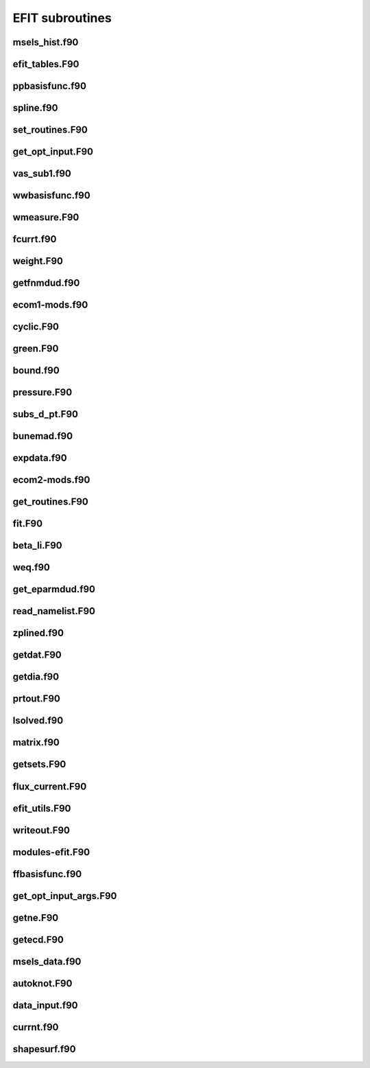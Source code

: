 EFIT subroutines
================================

msels_hist.f90
--------------

.. doxygenfunction:: msels_hist

efit_tables.F90
---------------

.. doxygenfunction:: efit_read_tables
.. doxygenfunction:: set_table_dir

ppbasisfunc.f90
---------------

.. doxygenfunction:: ppcnst
.. doxygenfunction:: ppstore

spline.f90
----------

.. doxygenfunction:: seva2d
.. doxygenfunction:: sets2d
.. doxygenfunction:: sdecm
.. doxygenfunction:: spl2bc
.. doxygenfunction:: spl2pp
.. doxygenfunction:: eknot
.. doxygenfunction:: spli2d
.. doxygenfunction:: bsplvb
.. doxygenfunction:: banslv
.. doxygenfunction:: banfac
.. doxygenfunction:: interv
.. doxygenfunction:: linv1f

set_routines.F90
----------------

.. doxygenfunction:: setece
.. doxygenfunction:: seter
.. doxygenfunction:: seterp
.. doxygenfunction:: set_basis_params
.. doxygenfunction:: setff
.. doxygenfunction:: setfp
.. doxygenfunction:: setfpp
.. doxygenfunction:: setpp
.. doxygenfunction:: setppp
.. doxygenfunction:: setpr
.. doxygenfunction:: setpw
.. doxygenfunction:: setpwp
.. doxygenfunction:: setpwpp
.. doxygenfunction:: setstark


get_opt_input.F90
-----------------

.. doxygenfunction:: get_opt_input

vas_sub1.f90
------------

.. doxygenfunction:: inp_file_ch


wwbasisfunc.f90
---------------

.. doxygenfunction:: wwcnst
.. doxygenfunction:: wwstore
.. doxygenfunction:: eecnst
.. doxygenfunction:: eestore

wmeasure.F90
------------

.. doxygenfunction:: wmeasure

fcurrt.f90
----------

.. doxygenfunction:: fcurrt


weight.F90
----------

.. doxygenfunction:: weight

getfnmdud.f90
-------------

.. doxygenfunction:: getfnmd
.. doxygenfunction:: getfnm2
.. doxygenfunction:: getfnmu
.. doxygenfunction:: getfnmu2
.. doxygenfunction:: setfnme

ecom1-mods.f90
--------------

.. doxygenfunction:: set_ecom_mod1_arrays

cyclic.F90
----------

.. doxygenfunction:: cyclic_reduction
.. doxygenfunction:: pflux_cycred
.. doxygenfunction:: vsma_
.. doxygenfunction:: ef_vvmul
.. doxygenfunction:: ef_tridiag2
.. doxygenfunction:: ef_tridiag1
.. doxygenfunction:: ef_vadd_shrt
.. doxygenfunction:: ef_vmul_const_shrt

green.F90
---------

.. doxygenfunction:: green

bound.f90
---------

.. doxygenfunction:: bound
.. doxygenfunction:: cellb
.. doxygenfunction:: chkcrn
.. doxygenfunction:: cntour
.. doxygenfunction:: extrap
.. doxygenfunction:: findax
.. doxygenfunction:: fqlin
.. doxygenfunction:: maxpsi
.. doxygenfunction:: minmax
.. doxygenfunction:: order
.. doxygenfunction:: packps
.. doxygenfunction:: qfit
.. doxygenfunction:: surfac
.. doxygenfunction:: zlim

pressure.F90
------------

.. doxygenfunction:: presurw
.. doxygenfunction:: presur

subs_d_pt.F90
-------------

.. doxygenfunction:: db_header
.. doxygenfunction:: getzeff
.. doxygenfunction:: donepl


bunemad.f90
-----------

.. doxygenfunction:: buneto
.. doxygenfunction:: rzpois


expdata.f90
-----------

.. doxygenfunction:: getlim
.. doxygenfunction:: getsxr

ecom2-mods.f90
--------------

.. doxygenfunction:: set_ecom_mod2_arrays

get_routines.F90
----------------

.. doxygenfunction:: getbeam
.. doxygenfunction:: geteceb
.. doxygenfunction:: getecer
.. doxygenfunction:: gettir
.. doxygenfunction:: fixstark
.. doxygenfunction:: getmsels
.. doxygenfunction:: getsigma
.. doxygenfunction:: getstark
.. doxygenfunction:: gette
.. doxygenfunction:: gettion


fit.F90
-------

.. doxygenfunction:: fit
.. doxygenfunction:: chisqr

beta_li.F90
-----------

.. doxygenfunction:: betali
.. doxygenfunction:: betsli

weq.f90
-------

.. doxygenfunction:: shipit
.. doxygenfunction:: weqdsk
.. doxygenfunction:: timdot

get_eparmdud.f90
----------------

.. doxygenfunction:: get_eparmdud_defaults
.. doxygenfunction:: get_eparmdud_dependents
.. doxygenfunction:: read_dirs_shot


read_namelist.F90
-----------------

.. doxygenfunction:: read_efitin
.. doxygenfunction:: read_eparmdud

zplined.f90
-----------

.. doxygenfunction:: zpline
.. doxygenfunction:: spleen
.. doxygenfunction:: splaan

getdat.F90
----------

.. doxygenfunction:: getdat


getdia.f90
----------

.. doxygenfunction:: getdia
.. doxygenfunction:: dlcomp
.. doxygenfunction:: lowpass
.. doxygenfunction:: interp

prtout.F90
----------

.. doxygenfunction:: prtout
.. doxygenfunction:: prtoutheader

lsolved.f90
-----------

.. doxygenfunction:: decomp
.. doxygenfunction:: solve

matrix.f90
----------

.. doxygenfunction:: matrix


getsets.F90
-----------

.. doxygenfunction:: getsets_defaults
.. doxygenfunction:: getsets

flux_current.F90
----------------

.. doxygenfunction:: pflux
.. doxygenfunction:: residu
.. doxygenfunction:: steps
.. doxygenfunction:: inicur
.. doxygenfunction:: vescur

efit_utils.F90
--------------

.. doxygenfunction:: fluxav
.. doxygenfunction:: splitc
.. doxygenfunction:: tsorder


writeout.F90
------------

.. doxygenfunction:: write_k
.. doxygenfunction:: write_k2
.. doxygenfunction:: wtime


modules-efit.F90
----------------

.. doxygenfunction:: set_constants
.. doxygenfunction:: errctrl_setstate
.. doxygenfunction:: errctrl_msg

ffbasisfunc.f90
---------------

.. doxygenfunction:: ffcnst
.. doxygenfunction:: ffstore

get_opt_input_args.F90
----------------------

.. doxygenfunction:: process_arguments
.. doxygenfunction:: write_usage

getne.F90
---------

.. doxygenfunction:: getne

getecd.F90
----------

.. doxygenfunction:: getpts
.. doxygenfunction:: avdata
.. doxygenfunction:: amdata
.. doxygenfunction:: apdata
.. doxygenfunction:: gettanh
.. doxygenfunction:: avdiam
.. doxygenfunction:: zmooth
.. doxygenfunction:: smoothit
.. doxygenfunction:: smoothit2
.. doxygenfunction:: zplines
.. doxygenfunction:: magsigma
.. doxygenfunction:: getpts_mpi
.. doxygenfunction:: getstark_mpi

msels_data.f90
--------------

.. doxygenfunction:: msels_data

autoknot.F90
------------

.. doxygenfunction:: autoknot
.. doxygenfunction:: restore_autoknotvals
.. doxygenfunction:: store_autoknotvals

data_input.f90
--------------

.. doxygenfunction:: data_input

currnt.f90
----------

.. doxygenfunction:: currnt

shapesurf.f90
-------------

.. doxygenfunction:: shapesurf
.. doxygenfunction:: dslant


